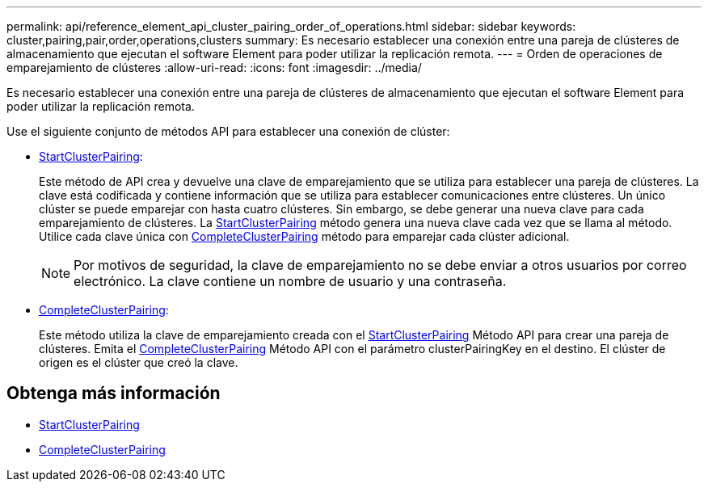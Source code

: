 ---
permalink: api/reference_element_api_cluster_pairing_order_of_operations.html 
sidebar: sidebar 
keywords: cluster,pairing,pair,order,operations,clusters 
summary: Es necesario establecer una conexión entre una pareja de clústeres de almacenamiento que ejecutan el software Element para poder utilizar la replicación remota. 
---
= Orden de operaciones de emparejamiento de clústeres
:allow-uri-read: 
:icons: font
:imagesdir: ../media/


[role="lead"]
Es necesario establecer una conexión entre una pareja de clústeres de almacenamiento que ejecutan el software Element para poder utilizar la replicación remota.

Use el siguiente conjunto de métodos API para establecer una conexión de clúster:

* xref:reference_element_api_startclusterpairing.adoc[StartClusterPairing]:
+
Este método de API crea y devuelve una clave de emparejamiento que se utiliza para establecer una pareja de clústeres. La clave está codificada y contiene información que se utiliza para establecer comunicaciones entre clústeres. Un único clúster se puede emparejar con hasta cuatro clústeres. Sin embargo, se debe generar una nueva clave para cada emparejamiento de clústeres. La xref:reference_element_api_startclusterpairing.adoc[StartClusterPairing] método genera una nueva clave cada vez que se llama al método. Utilice cada clave única con xref:reference_element_api_completeclusterpairing.adoc[CompleteClusterPairing] método para emparejar cada clúster adicional.

+

NOTE: Por motivos de seguridad, la clave de emparejamiento no se debe enviar a otros usuarios por correo electrónico. La clave contiene un nombre de usuario y una contraseña.

* xref:reference_element_api_completeclusterpairing.adoc[CompleteClusterPairing]:
+
Este método utiliza la clave de emparejamiento creada con el xref:reference_element_api_startclusterpairing.adoc[StartClusterPairing] Método API para crear una pareja de clústeres. Emita el xref:reference_element_api_completeclusterpairing.adoc[CompleteClusterPairing] Método API con el parámetro clusterPairingKey en el destino. El clúster de origen es el clúster que creó la clave.





== Obtenga más información

* xref:reference_element_api_startclusterpairing.adoc[StartClusterPairing]
* xref:reference_element_api_completeclusterpairing.adoc[CompleteClusterPairing]

